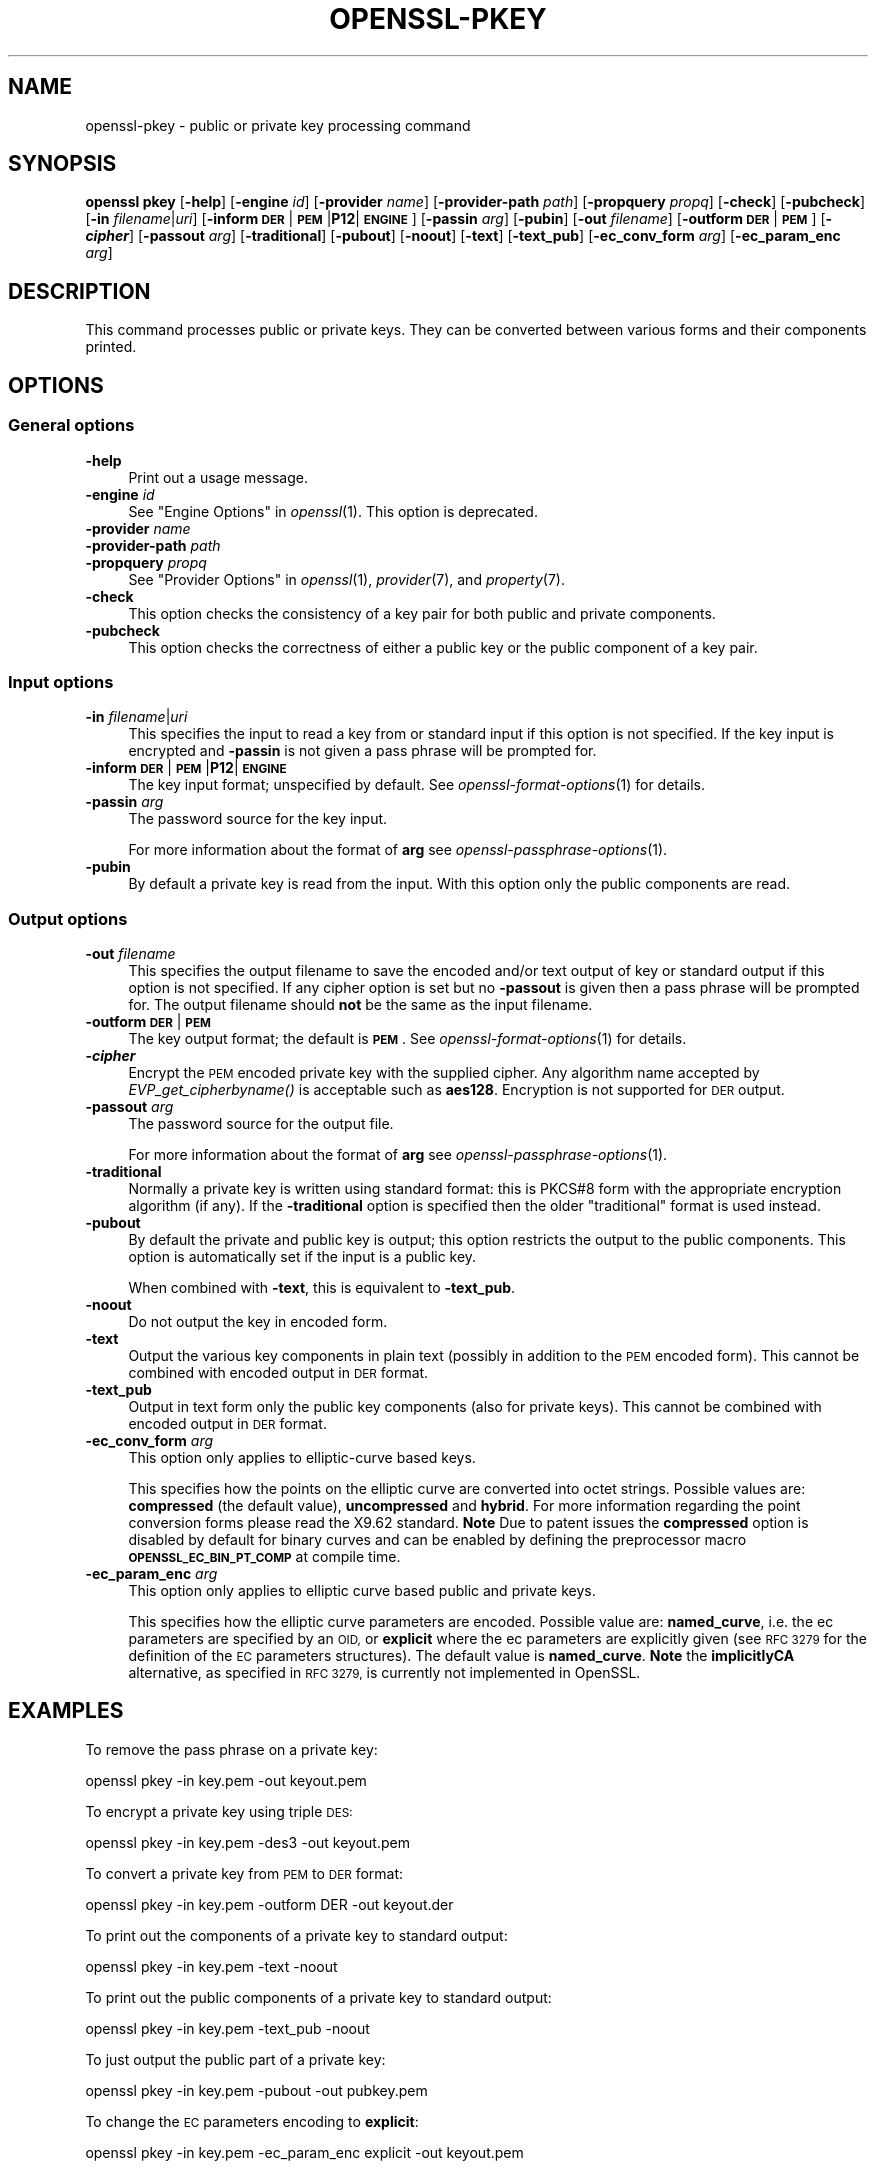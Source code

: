 .\" Automatically generated by Pod::Man 2.27 (Pod::Simple 3.28)
.\"
.\" Standard preamble:
.\" ========================================================================
.de Sp \" Vertical space (when we can't use .PP)
.if t .sp .5v
.if n .sp
..
.de Vb \" Begin verbatim text
.ft CW
.nf
.ne \\$1
..
.de Ve \" End verbatim text
.ft R
.fi
..
.\" Set up some character translations and predefined strings.  \*(-- will
.\" give an unbreakable dash, \*(PI will give pi, \*(L" will give a left
.\" double quote, and \*(R" will give a right double quote.  \*(C+ will
.\" give a nicer C++.  Capital omega is used to do unbreakable dashes and
.\" therefore won't be available.  \*(C` and \*(C' expand to `' in nroff,
.\" nothing in troff, for use with C<>.
.tr \(*W-
.ds C+ C\v'-.1v'\h'-1p'\s-2+\h'-1p'+\s0\v'.1v'\h'-1p'
.ie n \{\
.    ds -- \(*W-
.    ds PI pi
.    if (\n(.H=4u)&(1m=24u) .ds -- \(*W\h'-12u'\(*W\h'-12u'-\" diablo 10 pitch
.    if (\n(.H=4u)&(1m=20u) .ds -- \(*W\h'-12u'\(*W\h'-8u'-\"  diablo 12 pitch
.    ds L" ""
.    ds R" ""
.    ds C` ""
.    ds C' ""
'br\}
.el\{\
.    ds -- \|\(em\|
.    ds PI \(*p
.    ds L" ``
.    ds R" ''
.    ds C`
.    ds C'
'br\}
.\"
.\" Escape single quotes in literal strings from groff's Unicode transform.
.ie \n(.g .ds Aq \(aq
.el       .ds Aq '
.\"
.\" If the F register is turned on, we'll generate index entries on stderr for
.\" titles (.TH), headers (.SH), subsections (.SS), items (.Ip), and index
.\" entries marked with X<> in POD.  Of course, you'll have to process the
.\" output yourself in some meaningful fashion.
.\"
.\" Avoid warning from groff about undefined register 'F'.
.de IX
..
.nr rF 0
.if \n(.g .if rF .nr rF 1
.if (\n(rF:(\n(.g==0)) \{
.    if \nF \{
.        de IX
.        tm Index:\\$1\t\\n%\t"\\$2"
..
.        if !\nF==2 \{
.            nr % 0
.            nr F 2
.        \}
.    \}
.\}
.rr rF
.\"
.\" Accent mark definitions (@(#)ms.acc 1.5 88/02/08 SMI; from UCB 4.2).
.\" Fear.  Run.  Save yourself.  No user-serviceable parts.
.    \" fudge factors for nroff and troff
.if n \{\
.    ds #H 0
.    ds #V .8m
.    ds #F .3m
.    ds #[ \f1
.    ds #] \fP
.\}
.if t \{\
.    ds #H ((1u-(\\\\n(.fu%2u))*.13m)
.    ds #V .6m
.    ds #F 0
.    ds #[ \&
.    ds #] \&
.\}
.    \" simple accents for nroff and troff
.if n \{\
.    ds ' \&
.    ds ` \&
.    ds ^ \&
.    ds , \&
.    ds ~ ~
.    ds /
.\}
.if t \{\
.    ds ' \\k:\h'-(\\n(.wu*8/10-\*(#H)'\'\h"|\\n:u"
.    ds ` \\k:\h'-(\\n(.wu*8/10-\*(#H)'\`\h'|\\n:u'
.    ds ^ \\k:\h'-(\\n(.wu*10/11-\*(#H)'^\h'|\\n:u'
.    ds , \\k:\h'-(\\n(.wu*8/10)',\h'|\\n:u'
.    ds ~ \\k:\h'-(\\n(.wu-\*(#H-.1m)'~\h'|\\n:u'
.    ds / \\k:\h'-(\\n(.wu*8/10-\*(#H)'\z\(sl\h'|\\n:u'
.\}
.    \" troff and (daisy-wheel) nroff accents
.ds : \\k:\h'-(\\n(.wu*8/10-\*(#H+.1m+\*(#F)'\v'-\*(#V'\z.\h'.2m+\*(#F'.\h'|\\n:u'\v'\*(#V'
.ds 8 \h'\*(#H'\(*b\h'-\*(#H'
.ds o \\k:\h'-(\\n(.wu+\w'\(de'u-\*(#H)/2u'\v'-.3n'\*(#[\z\(de\v'.3n'\h'|\\n:u'\*(#]
.ds d- \h'\*(#H'\(pd\h'-\w'~'u'\v'-.25m'\f2\(hy\fP\v'.25m'\h'-\*(#H'
.ds D- D\\k:\h'-\w'D'u'\v'-.11m'\z\(hy\v'.11m'\h'|\\n:u'
.ds th \*(#[\v'.3m'\s+1I\s-1\v'-.3m'\h'-(\w'I'u*2/3)'\s-1o\s+1\*(#]
.ds Th \*(#[\s+2I\s-2\h'-\w'I'u*3/5'\v'-.3m'o\v'.3m'\*(#]
.ds ae a\h'-(\w'a'u*4/10)'e
.ds Ae A\h'-(\w'A'u*4/10)'E
.    \" corrections for vroff
.if v .ds ~ \\k:\h'-(\\n(.wu*9/10-\*(#H)'\s-2\u~\d\s+2\h'|\\n:u'
.if v .ds ^ \\k:\h'-(\\n(.wu*10/11-\*(#H)'\v'-.4m'^\v'.4m'\h'|\\n:u'
.    \" for low resolution devices (crt and lpr)
.if \n(.H>23 .if \n(.V>19 \
\{\
.    ds : e
.    ds 8 ss
.    ds o a
.    ds d- d\h'-1'\(ga
.    ds D- D\h'-1'\(hy
.    ds th \o'bp'
.    ds Th \o'LP'
.    ds ae ae
.    ds Ae AE
.\}
.rm #[ #] #H #V #F C
.\" ========================================================================
.\"
.IX Title "OPENSSL-PKEY 1ossl"
.TH OPENSSL-PKEY 1ossl "2022-03-10" "3.0.1" "OpenSSL"
.\" For nroff, turn off justification.  Always turn off hyphenation; it makes
.\" way too many mistakes in technical documents.
.if n .ad l
.nh
.SH "NAME"
openssl\-pkey \- public or private key processing command
.SH "SYNOPSIS"
.IX Header "SYNOPSIS"
\&\fBopenssl\fR \fBpkey\fR
[\fB\-help\fR]
[\fB\-engine\fR \fIid\fR]
[\fB\-provider\fR \fIname\fR]
[\fB\-provider\-path\fR \fIpath\fR]
[\fB\-propquery\fR \fIpropq\fR]
[\fB\-check\fR]
[\fB\-pubcheck\fR]
[\fB\-in\fR \fIfilename\fR|\fIuri\fR]
[\fB\-inform\fR \fB\s-1DER\s0\fR|\fB\s-1PEM\s0\fR|\fBP12\fR|\fB\s-1ENGINE\s0\fR]
[\fB\-passin\fR \fIarg\fR]
[\fB\-pubin\fR]
[\fB\-out\fR \fIfilename\fR]
[\fB\-outform\fR \fB\s-1DER\s0\fR|\fB\s-1PEM\s0\fR]
[\fB\-\f(BIcipher\fB\fR]
[\fB\-passout\fR \fIarg\fR]
[\fB\-traditional\fR]
[\fB\-pubout\fR]
[\fB\-noout\fR]
[\fB\-text\fR]
[\fB\-text_pub\fR]
[\fB\-ec_conv_form\fR \fIarg\fR]
[\fB\-ec_param_enc\fR \fIarg\fR]
.SH "DESCRIPTION"
.IX Header "DESCRIPTION"
This command processes public or private keys. They can be
converted between various forms and their components printed.
.SH "OPTIONS"
.IX Header "OPTIONS"
.SS "General options"
.IX Subsection "General options"
.IP "\fB\-help\fR" 4
.IX Item "-help"
Print out a usage message.
.IP "\fB\-engine\fR \fIid\fR" 4
.IX Item "-engine id"
See \*(L"Engine Options\*(R" in \fIopenssl\fR\|(1).
This option is deprecated.
.IP "\fB\-provider\fR \fIname\fR" 4
.IX Item "-provider name"
.PD 0
.IP "\fB\-provider\-path\fR \fIpath\fR" 4
.IX Item "-provider-path path"
.IP "\fB\-propquery\fR \fIpropq\fR" 4
.IX Item "-propquery propq"
.PD
See \*(L"Provider Options\*(R" in \fIopenssl\fR\|(1), \fIprovider\fR\|(7), and \fIproperty\fR\|(7).
.IP "\fB\-check\fR" 4
.IX Item "-check"
This option checks the consistency of a key pair for both public and private
components.
.IP "\fB\-pubcheck\fR" 4
.IX Item "-pubcheck"
This option checks the correctness of either a public key
or the public component of a key pair.
.SS "Input options"
.IX Subsection "Input options"
.IP "\fB\-in\fR \fIfilename\fR|\fIuri\fR" 4
.IX Item "-in filename|uri"
This specifies the input to read a key from
or standard input if this option is not specified.
If the key input is encrypted and \fB\-passin\fR is not given
a pass phrase will be prompted for.
.IP "\fB\-inform\fR \fB\s-1DER\s0\fR|\fB\s-1PEM\s0\fR|\fBP12\fR|\fB\s-1ENGINE\s0\fR" 4
.IX Item "-inform DER|PEM|P12|ENGINE"
The key input format; unspecified by default.
See \fIopenssl\-format\-options\fR\|(1) for details.
.IP "\fB\-passin\fR \fIarg\fR" 4
.IX Item "-passin arg"
The password source for the key input.
.Sp
For more information about the format of \fBarg\fR
see \fIopenssl\-passphrase\-options\fR\|(1).
.IP "\fB\-pubin\fR" 4
.IX Item "-pubin"
By default a private key is read from the input.
With this option only the public components are read.
.SS "Output options"
.IX Subsection "Output options"
.IP "\fB\-out\fR \fIfilename\fR" 4
.IX Item "-out filename"
This specifies the output filename to save the encoded and/or text output of key
or standard output if this option is not specified.
If any cipher option is set but no \fB\-passout\fR is given
then a pass phrase will be prompted for.
The output filename should \fBnot\fR be the same as the input filename.
.IP "\fB\-outform\fR \fB\s-1DER\s0\fR|\fB\s-1PEM\s0\fR" 4
.IX Item "-outform DER|PEM"
The key output format; the default is \fB\s-1PEM\s0\fR.
See \fIopenssl\-format\-options\fR\|(1) for details.
.IP "\fB\-\f(BIcipher\fB\fR" 4
.IX Item "-cipher"
Encrypt the \s-1PEM\s0 encoded private key with the supplied cipher. Any algorithm
name accepted by \fIEVP_get_cipherbyname()\fR is acceptable such as \fBaes128\fR.
Encryption is not supported for \s-1DER\s0 output.
.IP "\fB\-passout\fR \fIarg\fR" 4
.IX Item "-passout arg"
The password source for the output file.
.Sp
For more information about the format of \fBarg\fR
see \fIopenssl\-passphrase\-options\fR\|(1).
.IP "\fB\-traditional\fR" 4
.IX Item "-traditional"
Normally a private key is written using standard format: this is PKCS#8 form
with the appropriate encryption algorithm (if any). If the \fB\-traditional\fR
option is specified then the older \*(L"traditional\*(R" format is used instead.
.IP "\fB\-pubout\fR" 4
.IX Item "-pubout"
By default the private and public key is output;
this option restricts the output to the public components.
This option is automatically set if the input is a public key.
.Sp
When combined with \fB\-text\fR, this is equivalent to \fB\-text_pub\fR.
.IP "\fB\-noout\fR" 4
.IX Item "-noout"
Do not output the key in encoded form.
.IP "\fB\-text\fR" 4
.IX Item "-text"
Output the various key components in plain text
(possibly in addition to the \s-1PEM\s0 encoded form).
This cannot be combined with encoded output in \s-1DER\s0 format.
.IP "\fB\-text_pub\fR" 4
.IX Item "-text_pub"
Output in text form only the public key components (also for private keys).
This cannot be combined with encoded output in \s-1DER\s0 format.
.IP "\fB\-ec_conv_form\fR \fIarg\fR" 4
.IX Item "-ec_conv_form arg"
This option only applies to elliptic-curve based keys.
.Sp
This specifies how the points on the elliptic curve are converted
into octet strings. Possible values are: \fBcompressed\fR (the default
value), \fBuncompressed\fR and \fBhybrid\fR. For more information regarding
the point conversion forms please read the X9.62 standard.
\&\fBNote\fR Due to patent issues the \fBcompressed\fR option is disabled
by default for binary curves and can be enabled by defining
the preprocessor macro \fB\s-1OPENSSL_EC_BIN_PT_COMP\s0\fR at compile time.
.IP "\fB\-ec_param_enc\fR \fIarg\fR" 4
.IX Item "-ec_param_enc arg"
This option only applies to elliptic curve based public and private keys.
.Sp
This specifies how the elliptic curve parameters are encoded.
Possible value are: \fBnamed_curve\fR, i.e. the ec parameters are
specified by an \s-1OID,\s0 or \fBexplicit\fR where the ec parameters are
explicitly given (see \s-1RFC 3279\s0 for the definition of the
\&\s-1EC\s0 parameters structures). The default value is \fBnamed_curve\fR.
\&\fBNote\fR the \fBimplicitlyCA\fR alternative, as specified in \s-1RFC 3279,\s0
is currently not implemented in OpenSSL.
.SH "EXAMPLES"
.IX Header "EXAMPLES"
To remove the pass phrase on a private key:
.PP
.Vb 1
\& openssl pkey \-in key.pem \-out keyout.pem
.Ve
.PP
To encrypt a private key using triple \s-1DES:\s0
.PP
.Vb 1
\& openssl pkey \-in key.pem \-des3 \-out keyout.pem
.Ve
.PP
To convert a private key from \s-1PEM\s0 to \s-1DER\s0 format:
.PP
.Vb 1
\& openssl pkey \-in key.pem \-outform DER \-out keyout.der
.Ve
.PP
To print out the components of a private key to standard output:
.PP
.Vb 1
\& openssl pkey \-in key.pem \-text \-noout
.Ve
.PP
To print out the public components of a private key to standard output:
.PP
.Vb 1
\& openssl pkey \-in key.pem \-text_pub \-noout
.Ve
.PP
To just output the public part of a private key:
.PP
.Vb 1
\& openssl pkey \-in key.pem \-pubout \-out pubkey.pem
.Ve
.PP
To change the \s-1EC\s0 parameters encoding to \fBexplicit\fR:
.PP
.Vb 1
\& openssl pkey \-in key.pem \-ec_param_enc explicit \-out keyout.pem
.Ve
.PP
To change the \s-1EC\s0 point conversion form to \fBcompressed\fR:
.PP
.Vb 1
\& openssl pkey \-in key.pem \-ec_conv_form compressed \-out keyout.pem
.Ve
.SH "SEE ALSO"
.IX Header "SEE ALSO"
\&\fIopenssl\fR\|(1),
\&\fIopenssl\-genpkey\fR\|(1),
\&\fIopenssl\-rsa\fR\|(1),
\&\fIopenssl\-pkcs8\fR\|(1),
\&\fIopenssl\-dsa\fR\|(1),
\&\fIopenssl\-genrsa\fR\|(1),
\&\fIopenssl\-gendsa\fR\|(1)
.SH "HISTORY"
.IX Header "HISTORY"
The \fB\-engine\fR option was deprecated in OpenSSL 3.0.
.SH "COPYRIGHT"
.IX Header "COPYRIGHT"
Copyright 2006\-2021 The OpenSSL Project Authors. All Rights Reserved.
.PP
Licensed under the Apache License 2.0 (the \*(L"License\*(R").  You may not use
this file except in compliance with the License.  You can obtain a copy
in the file \s-1LICENSE\s0 in the source distribution or at
<https://www.openssl.org/source/license.html>.
